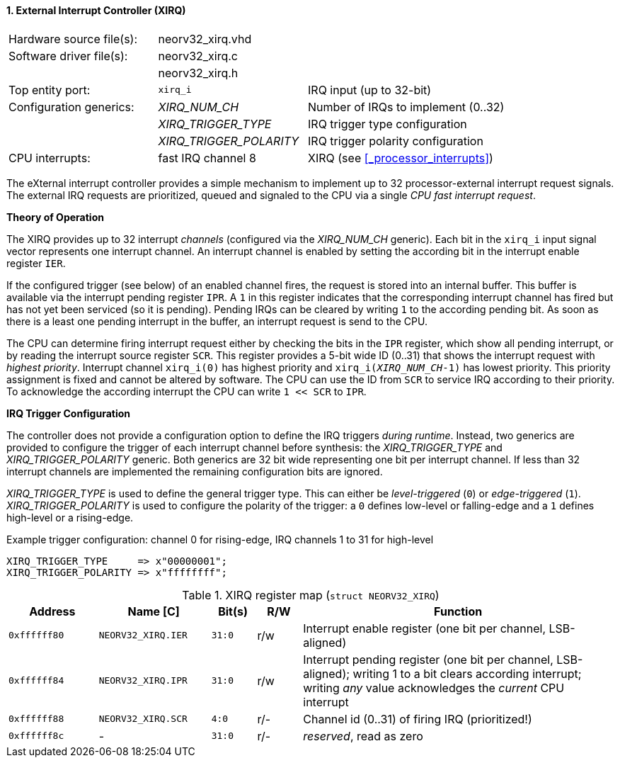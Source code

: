 <<<
:sectnums:
==== External Interrupt Controller (XIRQ)

[cols="<3,<3,<4"]
[frame="topbot",grid="none"]
|=======================
| Hardware source file(s): | neorv32_xirq.vhd |
| Software driver file(s): | neorv32_xirq.c |
|                          | neorv32_xirq.h |
| Top entity port:         | `xirq_i` | IRQ input (up to 32-bit)
| Configuration generics:  | _XIRQ_NUM_CH_           | Number of IRQs to implement (0..32)
|                          | _XIRQ_TRIGGER_TYPE_     | IRQ trigger type configuration
|                          | _XIRQ_TRIGGER_POLARITY_ | IRQ trigger polarity configuration
| CPU interrupts:          | fast IRQ channel 8 | XIRQ (see <<_processor_interrupts>>)
|=======================

The eXternal interrupt controller provides a simple mechanism to implement up to 32 processor-external interrupt
request signals. The external IRQ requests are prioritized, queued and signaled to the CPU via a
single _CPU fast interrupt request_.

**Theory of Operation**

The XIRQ provides up to 32 interrupt _channels_ (configured via the _XIRQ_NUM_CH_ generic). Each bit in the `xirq_i`
input signal vector represents one interrupt channel. An interrupt channel is enabled by setting the according bit in the
interrupt enable register `IER`.

If the configured trigger (see below) of an enabled channel fires, the request is stored into an internal buffer.
This buffer is available via the interrupt pending register `IPR`. A `1` in this register indicates that the
corresponding interrupt channel has fired but has not yet been serviced (so it is pending). Pending IRQs can be
cleared by writing `1` to the according pending bit. As soon as there is a least one pending interrupt in the
buffer, an interrupt request is send to the CPU.

The CPU can determine firing interrupt request either by checking the bits in the `IPR` register, which show all
pending interrupt, or by reading the interrupt source register `SCR`.
This register provides a 5-bit wide ID (0..31) that shows the interrupt request with _highest priority_.
Interrupt channel `xirq_i(0)` has highest priority and `xirq_i(_XIRQ_NUM_CH_-1)` has lowest priority.
This priority assignment is fixed and cannot be altered by software.
The CPU can use the ID from `SCR` to service IRQ according to their priority. To acknowledge the according
interrupt the CPU can write `1 << SCR` to `IPR`.

**IRQ Trigger Configuration**

The controller does not provide a configuration option to define the IRQ triggers _during runtime_. Instead, two
generics are provided to configure the trigger of each interrupt channel before synthesis: the _XIRQ_TRIGGER_TYPE_
and _XIRQ_TRIGGER_POLARITY_ generic. Both generics are 32 bit wide representing one bit per interrupt channel. If
less than 32 interrupt channels are implemented the remaining configuration bits are ignored.

_XIRQ_TRIGGER_TYPE_ is used to define the general trigger type. This can either be _level-triggered_ (`0`) or
_edge-triggered_ (`1`). _XIRQ_TRIGGER_POLARITY_ is used to configure the polarity of the trigger: a `0` defines
low-level or falling-edge and a `1` defines high-level or a rising-edge.

.Example trigger configuration: channel 0 for rising-edge, IRQ channels 1 to 31 for high-level
[source, vhdl]
----
XIRQ_TRIGGER_TYPE     => x"00000001";  
XIRQ_TRIGGER_POLARITY => x"ffffffff";  
----

.XIRQ register map (`struct NEORV32_XIRQ`)
[cols="^4,<5,^2,^2,<14"]
[options="header",grid="all"]
|=======================
| Address | Name [C] | Bit(s) | R/W | Function
| `0xffffff80` | `NEORV32_XIRQ.IER` | `31:0` | r/w | Interrupt enable register (one bit per channel, LSB-aligned)
| `0xffffff84` | `NEORV32_XIRQ.IPR` | `31:0` | r/w | Interrupt pending register (one bit per channel, LSB-aligned); writing 1 to a bit clears according interrupt; writing _any_ value acknowledges the _current_ CPU interrupt
| `0xffffff88` | `NEORV32_XIRQ.SCR` |  `4:0` | r/- | Channel id (0..31) of firing IRQ (prioritized!)
| `0xffffff8c` | -                  | `31:0` | r/- | _reserved_, read as zero
|=======================
